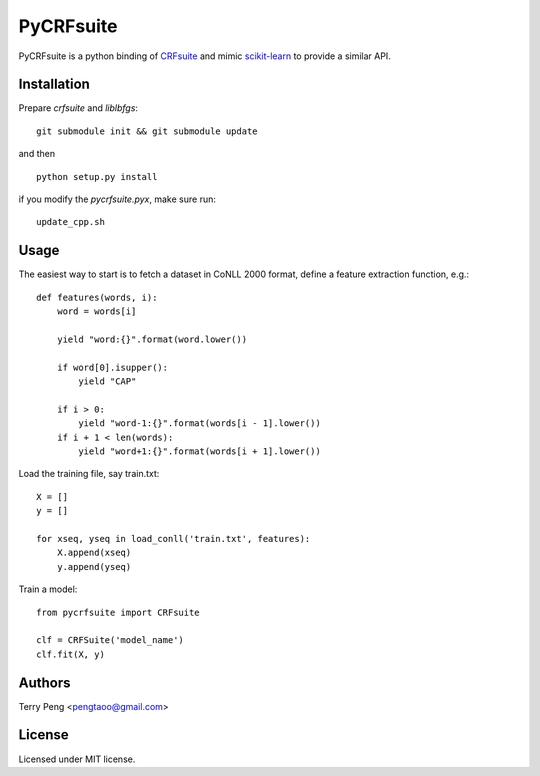 ==========
PyCRFsuite
==========

PyCRFsuite is a python binding of CRFsuite_ and mimic scikit-learn_ to provide a similar API.

Installation
============

Prepare `crfsuite` and `liblbfgs`::

    git submodule init && git submodule update

and then ::

    python setup.py install

if you modify the `pycrfsuite.pyx`, make sure run::

    update_cpp.sh

Usage
=====

The easiest way to start is to fetch a dataset in CoNLL 2000 format, define a feature extraction function, e.g.::

    def features(words, i):
        word = words[i]

        yield "word:{}".format(word.lower())

        if word[0].isupper():
            yield "CAP"

        if i > 0:
            yield "word-1:{}".format(words[i - 1].lower())
        if i + 1 < len(words):
            yield "word+1:{}".format(words[i + 1].lower())

Load the training file, say train.txt::

    X = []
    y = []

    for xseq, yseq in load_conll('train.txt', features):
        X.append(xseq)
        y.append(yseq)

Train a model::

    from pycrfsuite import CRFsuite

    clf = CRFSuite('model_name')
    clf.fit(X, y)

Authors
=======
Terry Peng <pengtaoo@gmail.com>

License
=======
Licensed under MIT license.

.. _CRFsuite: https://github.com/chokkan/crfsuite
.. _scikit-learn: http://scikit-learn.org/
